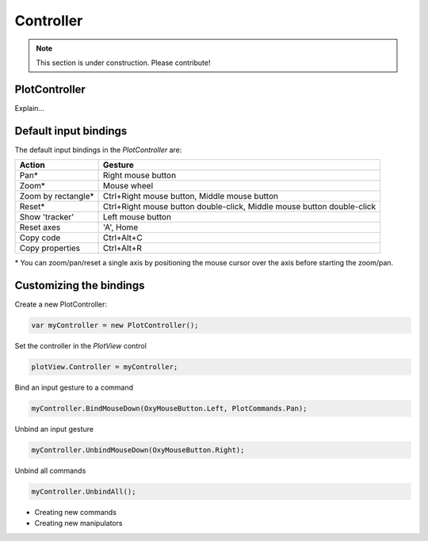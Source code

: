 ==========
Controller
==========

.. note:: This section is under construction. Please contribute!

PlotController
--------------

Explain...


Default input bindings
----------------------

The default input bindings in the `PlotController` are:

=================== ======================================================================
Action              Gesture
=================== ======================================================================
Pan\*               Right mouse button
Zoom\*              Mouse wheel
Zoom by rectangle\* Ctrl+Right mouse button, Middle mouse button
Reset\*             Ctrl+Right mouse button double-click, Middle mouse button double-click
Show 'tracker'      Left mouse button
Reset axes          'A', Home
Copy code           Ctrl+Alt+C
Copy properties     Ctrl+Alt+R
=================== ======================================================================

\* You can zoom/pan/reset a single axis by positioning the mouse cursor over the axis before starting the zoom/pan.

Customizing the bindings
------------------------

Create a new PlotController:

.. code:: csharp

    var myController = new PlotController();

Set the controller in the `PlotView` control

.. code:: csharp

    plotView.Controller = myController;

Bind an input gesture to a command

.. code:: csharp

    myController.BindMouseDown(OxyMouseButton.Left, PlotCommands.Pan);

Unbind an input gesture

.. code:: csharp
    
    myController.UnbindMouseDown(OxyMouseButton.Right);

Unbind all commands

.. code:: csharp
    
    myController.UnbindAll();

- Creating new commands
- Creating new manipulators
